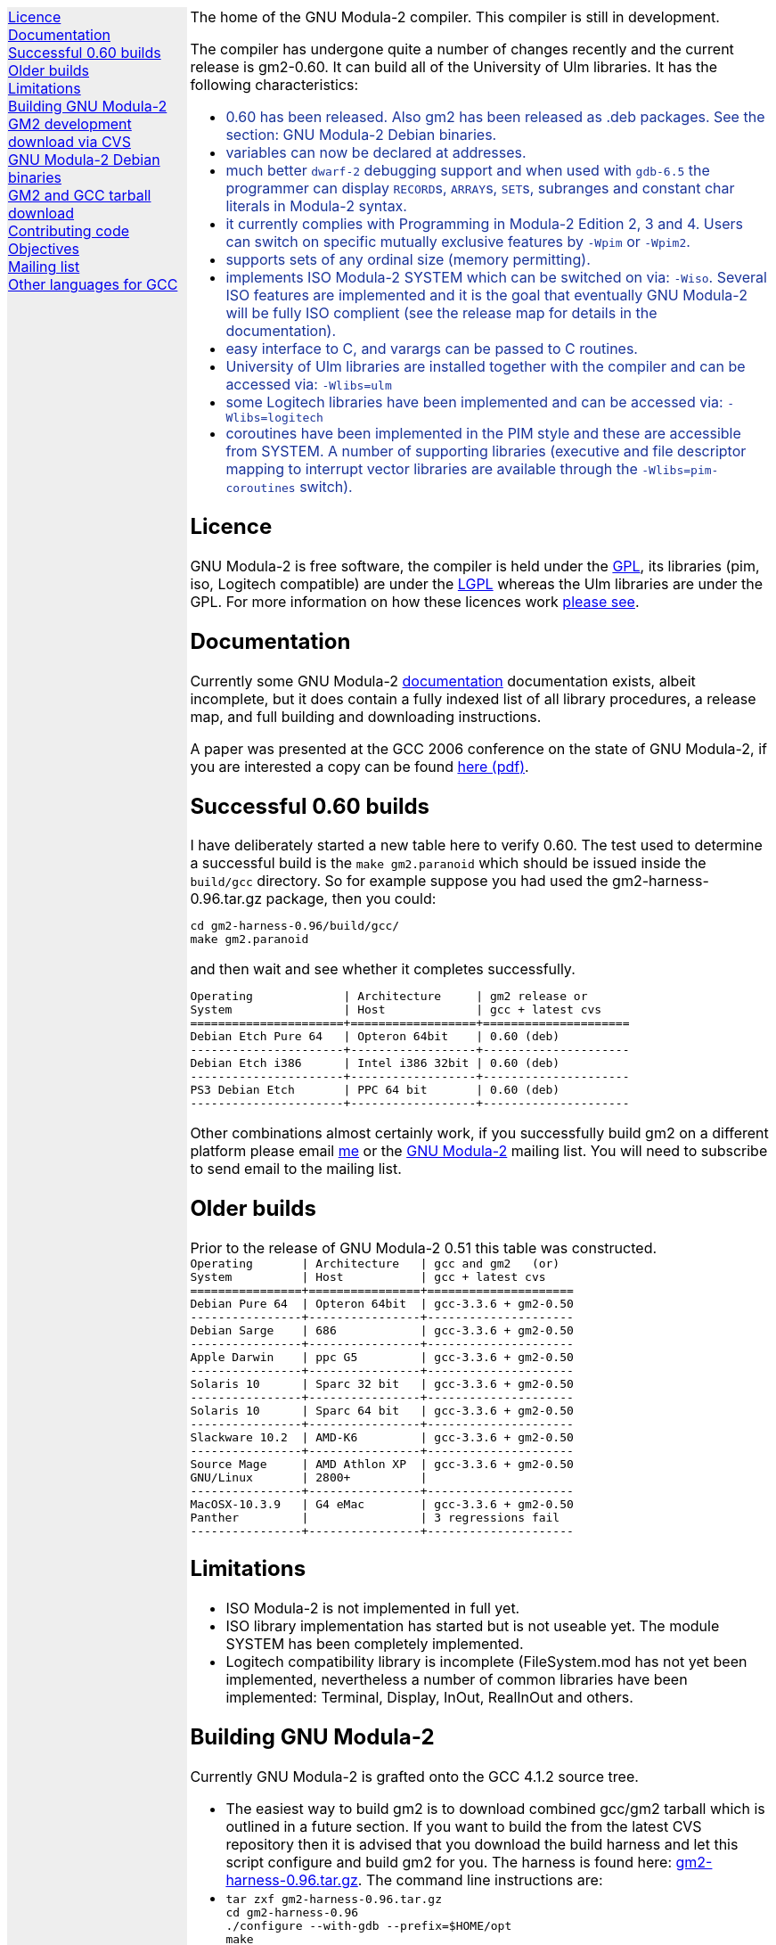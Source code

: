 .\"
.\" Copyright (C) 2006, 2007 Free Software Foundation, Inc.
.\" 
.\" Permission is granted to copy, distribute and/or modify this document
.\" under the terms of the GNU Free Documentation License, Version 1.2 or
.\" any later version published by the Free Software Foundation; with no
.\" Invariant Sections, with the Front-Cover texts being `A GNU Manual,''
.\" and with the Back-Cover Texts as in (a) below.  A copy of the
.\" license is included in the section entitled `GNU Free Documentation
.\" License.''
.\" 
.\" (a) The FSF's Back-Cover Text is: `You have freedom to copy and modify
.\" this GNU Manual, like GNU software.  Copies published by the Free
.\" Software Foundation raise funds for GNU development.''
.\" 
.ds GCCVERSION 4.1.2
.ds GM2HARNESS 0.96
.ds LATESTGM2 gcc-\*[GCCVERSION]+gm2-20070818.tar.gz
.ds CURRENTDATE "Fri Sep 14 16:34:06 BST 2007
.ds CURRENTGM2 0.60
.HEAD "<link rel=""stylesheet"" type=""text/css"" href=""gm2.css"" />"
.HEAD "<link rel=""icon"" type=""image/png"" href=""gm2-logo.png"" />"
.de OPT
.   nop \fC\\$1\fP\\$2
..
.de CDS
.   ft C
.   nf
..
.de CDE
.   fi
.   ft R
..
.de GM2URL
.   URL "http://floppsie.comp.glam.ac.uk/download/c/\\$1" \\$2 \\$3
..
.de PRG
.   nop \f[C]\\$1\f[P]\\$2
..
.de CMD
.   nop \f[C]$ \f[CB]\\$*\f[C]
..
.de RCMD
.   nop \f[C]# \f[CB]\\$*\f[C]
..
.de KEY
.   nop \f[CB]\\$*\f[R]
..
.
.LP
.NHR
.defcolor darkred rgb 0.65f 0.1f 0.2f
.defcolor darkgreen rgb 0.1f 0.4f 0.2f
.defcolor darkblue rgb 0.1f 0.2f 0.6f
.if '\*(.T'html' .nr LL 8i
.ds GNU \m[darkred]G\mP\m[darkgreen]N\mP\m[darkblue]U\mP
.nr LL 8i
.HTL
GNU Modula-2
.LP
.HTML-IMAGE-LEFT
.PSPIC -L gnubw.eps 1.5i 1.5i
\v'-0.75i'\h'1.5i'
\s[60]\*[GNU] Modula-2\s0
.HTML-IMAGE-END
.nr LL 6i
.\" .SH
.\" GNU Modula-2 status
.LNS
The home of the GNU Modula-2 compiler.
This compiler is still in development.
.LP
The compiler has undergone quite a number of changes recently
and the current release is gm2-\*[CURRENTGM2].
It can build all of the University of Ulm libraries.
It has the following characteristics:
.sp
\m[darkblue]
.sp
.ULS
.LI
0.60 has been released.  Also gm2 has been released as .deb packages.
See the section: GNU Modula-2 Debian binaries.
.LI
variables can now be declared at addresses.
.LI
much better \fCdwarf-2\fP debugging support and when used with
\fCgdb-6.5\fP the programmer can display \f[C]RECORD\f[P]s,
\f[C]ARRAY\f[P]s, \f[C]SET\f[P]s, subranges and constant char literals
in Modula-2 syntax.
.LI
it currently complies with Programming in Modula-2 Edition 2, 3 and 4.
Users can switch on specific mutually exclusive features by
.OPT -Wpim
or
.OPT -Wpim2 .
.LI
supports sets of any ordinal size (memory permitting).
.LI
implements ISO Modula-2 SYSTEM which can be switched on via:
.OPT -Wiso .
Several ISO features are implemented and it is the goal that eventually
GNU Modula-2 will be fully ISO complient (see the release map for details in the
documentation).
.LI
easy interface to C, and varargs can be passed to C routines.
.LI
University of Ulm libraries are installed together with the compiler
and can be accessed via:
.OPT -Wlibs=ulm
.LI
some Logitech libraries have been implemented and can be accessed via:
.OPT -Wlibs=logitech
.LI
coroutines have been implemented in the PIM style and these are accessible
from SYSTEM. A number of supporting libraries (executive and file descriptor
mapping to interrupt vector libraries are available through the
.OPT -Wlibs=pim-coroutines
switch).
.ULE
\mP
.LP
.SH
Licence
.LP
GNU Modula-2 is free software, the compiler is held under the
.URL http://www.gnu.org/licenses/gpl.txt GPL ,
its libraries (pim, iso, Logitech compatible) are under the
.URL http://www.gnu.org/licenses/lgpl.txt LGPL
whereas the Ulm libraries are under the GPL.
For more information on how these licences work
.URL http://www.gnu.org/licenses/licenses.html "please see" .
.SH
Documentation
.LP
Currently some GNU Modula-2
.URL gm2.html documentation
documentation exists, albeit incomplete,
but it does contain a fully indexed list of all library procedures,
a release map, and full building and downloading instructions.
.PP
A paper was presented at the GCC 2006 conference on the state of GNU Modula-2,
if you are interested a copy can be found
.URL http://floppsie.comp.glam.ac.uk/Papers/paper15/mulley-proc.pdf "here (pdf)" .
.SH
Successful \*[CURRENTGM2] builds
.LP
I have deliberately started a new table here to verify \*[CURRENTGM2].
The test used to determine a successful build is the \fCmake gm2.paranoid\fP
which should be issued inside the \fCbuild/gcc\fP directory. So for example
suppose you had used the gm2-harness-\*[GM2HARNESS].tar.gz package, then you could:
.sp
.CDS
cd gm2-harness-\*[GM2HARNESS]/build/gcc/
make gm2.paranoid
.CDE
.sp
and then wait and see whether it completes successfully.
.sp
.CDS
Operating             | Architecture     | gm2 release or
System                | Host             | gcc + latest cvs
======================+==================+=====================
Debian Etch Pure 64   | Opteron 64bit    | 0.60 (deb)
----------------------+------------------+---------------------
Debian Etch i386      | Intel i386 32bit | 0.60 (deb)
----------------------+------------------+---------------------
PS3 Debian Etch       | PPC 64 bit       | 0.60 (deb)
----------------------+------------------+---------------------\fP
.CDE
.sp
Other combinations almost certainly work, if you successfully
build gm2 on a different platform please email
.MTO "gaius@gnu.org" "me"
or the
.MTO "gm2@nongnu.org" "GNU Modula-2"
mailing list. You will need to subscribe to send email to
the mailing list.
.SH
Older builds
.LP
Prior to the release of GNU Modula-2 0.51 this table
was constructed.
.CDS
Operating       | Architecture   | gcc and gm2   (or)
System          | Host           | gcc + latest cvs
================+================+=====================
Debian Pure 64  | Opteron 64bit  | gcc-3.3.6 + gm2-0.50
----------------+----------------+---------------------
Debian Sarge    | 686            | gcc-3.3.6 + gm2-0.50
----------------+----------------+---------------------
Apple Darwin    | ppc G5         | gcc-3.3.6 + gm2-0.50
----------------+----------------+---------------------
Solaris 10      | Sparc 32 bit   | gcc-3.3.6 + gm2-0.50
----------------+----------------+---------------------
Solaris 10      | Sparc 64 bit   | gcc-3.3.6 + gm2-0.50
----------------+----------------+---------------------
Slackware 10.2  | AMD-K6         | gcc-3.3.6 + gm2-0.50
----------------+----------------+---------------------
Source Mage     | AMD Athlon XP  | gcc-3.3.6 + gm2-0.50
GNU/Linux       | 2800+          |
----------------+----------------+---------------------
MacOSX-10.3.9   | G4 eMac        | gcc-3.3.6 + gm2-0.50
Panther         |                | 3 regressions fail
----------------+----------------+---------------------\fP
.CDE
.SH
Limitations
.LP
.ULS
.LI
ISO Modula-2 is not implemented in full yet.
.LI
ISO library implementation has started but is not useable yet.
The module SYSTEM has been completely implemented.
.LI
Logitech compatibility library is incomplete (FileSystem.mod has not
yet been implemented, nevertheless a number of common libraries have
been implemented: Terminal, Display, InOut, RealInOut and others.
.ULE
.SH
Building GNU Modula-2
.LP
Currently GNU Modula-2 is grafted onto the GCC \*[GCCVERSION] source tree.
.ULS
.LI
The easiest way to build gm2 is to download combined gcc/gm2 tarball
which is outlined in a future section.  If you want to build the
from the latest CVS repository then it is advised that you
download the build harness and let this script configure and build gm2
for you.  The harness is found here:
.GM2URL gm2-harness-\*[GM2HARNESS].tar.gz gm2-harness-\*[GM2HARNESS].tar.gz .
The command line instructions are:
.LI
.nf
\fC
tar zxf gm2-harness-\*[GM2HARNESS].tar.gz
cd gm2-harness-\*[GM2HARNESS]
\&./configure --with-gdb --prefix=$HOME/opt
make
make install
\fP
.fi
.LI
This simple package, downloads gm2 from CVS, the
latest supported gcc, gdb and the testsuite. It puts all source
components in the correct place and proceeds to build
gdb, gm2 and run the regression tests.
.ULE
.sp
you can do manually graft the gm2 source tree onto
gcc by following these instructions:
.ULS
.LI
firstly you need to download gcc-\*[GCCVERSION].tar.gz
.LI
then the gm2 directory (as obtained via the CVS)
needs to be grafted onto the gcc source tree, configured and built.
.sp
.nf
\fC
tar zxf gcc-\*[GCCVERSION].tar.gz
mv gm2 gcc-\*[GCCVERSION]/gcc
cd gcc-\*[GCCVERSION]
for i in gcc/gm2/patches/gcc/\*[GCCVERSION]/* ; do
   patch -p1 < $i
done
mkdir host-build
cd host-build
\&../gcc-\*[GCCVERSION]/configure --enable-languages=c,gm2 --prefix=$HOME/opt
make
make install
\fP
.fi
.ULE
.sp
Finally take a look at
.URL http://freepages.modula2.org/gnum2.html "this page"
for more information about GNU Modula-2.
.
.SH
GM2 development download via CVS
.LP
The sources of GNU Modula-2 can be obtained via cvs using the commands:
.sp
.nf
\fCcvs -z3 -d:pserver:anoncvs@cvs.sv.gnu.org:/sources/gm2 co -D 20060623 gm2 testsuite\fP
.fi
.LP
Notice that it is recommended to download the sources as from 20060623 as
this is highly stable with gcc-3.3.6.  The cvs head is currently undergoing
active development.
.PP
The source code in the CVS can be
.URL http://cvs.savannah.nongnu.org/viewcvs/?root=gm2 "browsed here" .
.SH
GNU Modula-2 Debian binaries
.LP
GNU Modula-2 (0.60) binaries are now available for PPC, i386 and AMD64
architecture debian Etch based distributions.  Add these lines to your
.PRG /etc/apt/sources.list :
.sp
.CDS
#
#  GNU Modula-2 repo
#

deb http://floppsie.comp.glam.ac.uk/debian/ etch main non-free contrib
deb-src http://floppsie.comp.glam.ac.uk/debian/ etch main non-free contrib
.CDE
.sp
Then as root type:
.sp
.CDS
.RCMD apt-get update
.RCMD apt-get install gm2 gm2-doc
.CDE
.sp
You can obtain source to these binaries as a normal user by the following command:
.sp
.CDS
.CMD apt-get source gm2
.CDE
.SH
GM2 and GCC tarball download
.LP
At the time of writing: \*[CURRENTDATE]
gm2-\*[CURRENTGM2] is the latest release and this works
when grafted onto gcc-\*[GCCVERSION].
You can download a combined gcc+gm2 and patched tarball from
.GM2URL "\*[LATESTGM2]" \*[LATESTGM2] .
.SH
Contributing code
.LP
Please do. But also please read the GNU Emacs info under
.sp
.CDS
* Standards: (standards).  GNU coding standards.
* Intellectual Property::  Keeping Free Software Free
* Reading Non-Free Code::  Referring to Proprietary Programs
* Contributions::          Accepting Contributions
.CDE
.sp
before you start coding.
.SH
Objectives
.LP
Here follows the objectives of GNU Modula-2 note that some of these
have already been achieved and they are listed in no particular order.
.ULS
.LI
The intention of GNU Modula-2 is to provide a production modula-2
front end to GCC. Initially GNU Modula-2 will comply with the
PIM-[234] dialect of M2, eventually it will fully compliant with ISO
Modula-2.
.LI
It is an aim to provide PIM library compatibility.
.LI
ISO Modula-2 library support is likely to occur before the compiler is fully
ISO compliant.
.LI
Compatibility libraries. Topspeed, Logitech, Ulm are also required.
.LI
There should be an easy interface to C.
.LI
To fold the gm2 source code into the gcc tree at a convenient time in
the future.
.LI
Exploit the features of GCC.
.LI
Listen to the requests of the users.
.ULE
.SH
Mailing list
.LP
You can subscribe to the GNU Modula-2 mailing by sending an
email to:
.MTO "gm2-subscribe@nongnu.org"
or by 
.URL "http://lists.nongnu.org/mailman/listinfo/gm2" "clicking here" .
The mailing list contents can be
.URL "http://lists.gnu.org/archive/html/gm2" "viewed here" .
.SH
Other languages for GCC
.LP
These exist and can be found on the
.URL "http://gcc.gnu.org/frontends.html" "gcc web site" .
.LNE
\fI\s-2This document was produced using
.     URL http://groff.ffii.org/ groff-\n[.x].\n[.y] .\s0\fP
.HR
